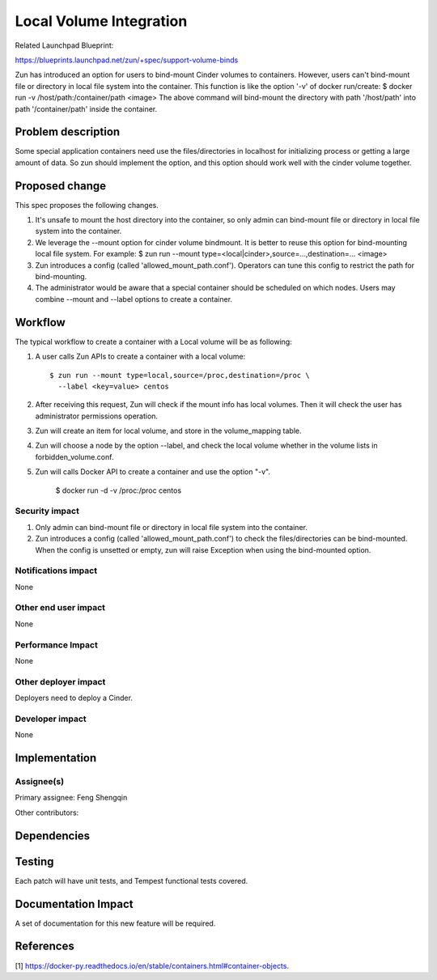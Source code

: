..
   This work is licensed under a Creative Commons Attribution 3.0 Unported
 License.

 https://creativecommons.org/licenses/by/3.0/legalcode

============================
Local Volume Integration
============================
Related Launchpad Blueprint:

https://blueprints.launchpad.net/zun/+spec/support-volume-binds

Zun has introduced an option for users to bind-mount Cinder volumes
to containers.
However, users can't bind-mount file or directory in local file system
into the container. This function is like the option '-v' of docker run/create:
$ docker run -v /host/path:/container/path <image>
The above command will bind-mount the directory with path '/host/path'
into path '/container/path' inside the container.

Problem description
===================
Some special application containers need use the files/directories
in localhost for initializing process or getting a large amount of data.
So zun should implement the option, and this option should work well with
the cinder volume together.

Proposed change
===============
This spec proposes the following changes.

1. It's unsafe to mount the host directory into the container, so only admin can
   bind-mount file or directory in local file system into the container.

2. We leverage the --mount option for cinder volume bindmount. It is better to
   reuse this option for bind-mounting local file system.
   For example:
   $ zun run --mount type=<local|cinder>,source=...,destination=... <image>

3. Zun introduces a config (called 'allowed_mount_path.conf').
   Operators can tune this config to restrict the path for bind-mounting.

4. The administrator would be aware that a special container should be scheduled
   on which nodes. Users may combine --mount and --label options to create a container.

Workflow
=============
The typical workflow to create a container with a Local volume will be as
following:

1. A user calls Zun APIs to create a container with a local volume::

    $ zun run --mount type=local,source=/proc,destination=/proc \
      --label <key=value> centos

2. After receiving this request, Zun will check if the mount info has local volumes.
   Then it will check the user has administrator permissions operation.

3. Zun will create an item for local volume, and store in the volume_mapping table.

4. Zun will choose a node by the option --label, and check the local volume whether in
   the volume lists in forbidden_volume.conf.

5. Zun will calls Docker API to create a container and use the option "-v".

    $ docker run -d -v /proc:/proc centos

Security impact
---------------
1. Only admin can bind-mount file or directory in local file system into the container.

2. Zun introduces a config (called 'allowed_mount_path.conf') to check the files/directories
   can be bind-mounted. When the config is unsetted or empty, zun will raise Exception
   when using the bind-mounted option.


Notifications impact
--------------------
None


Other end user impact
---------------------
None


Performance Impact
------------------
None

Other deployer impact
---------------------
Deployers need to deploy a Cinder.


Developer impact
----------------
None


Implementation
==============


Assignee(s)
-----------
Primary assignee:
Feng Shengqin

Other contributors:


Dependencies
============


Testing
=======
Each patch will have unit tests, and Tempest functional tests covered.


Documentation Impact
====================
A set of documentation for this new feature will be required.

References
==========
[1] https://docker-py.readthedocs.io/en/stable/containers.html#container-objects.

